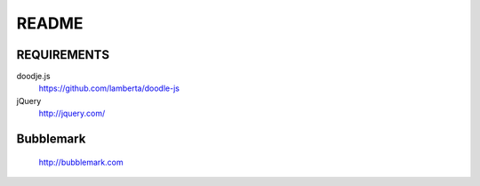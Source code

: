 README
======

REQUIREMENTS
------------

doodje.js
  https://github.com/lamberta/doodle-js

jQuery
 http://jquery.com/


Bubblemark
----------
  http://bubblemark.com
